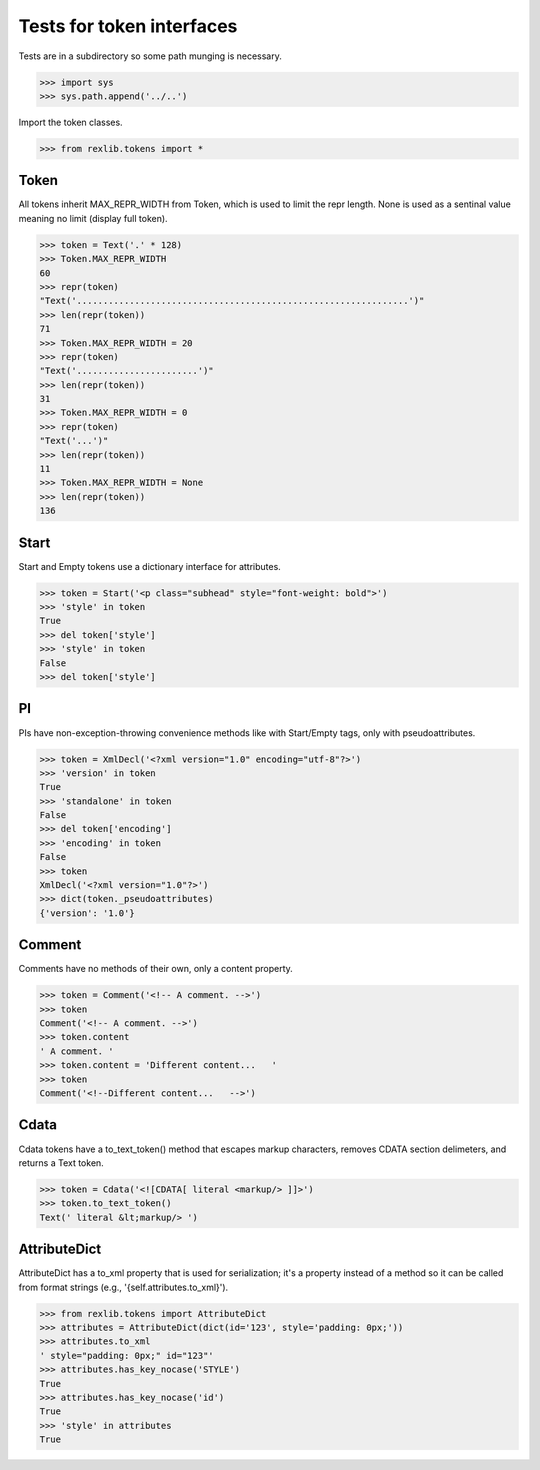 Tests for token interfaces
==========================

Tests are in a subdirectory so some path munging is necessary.

>>> import sys
>>> sys.path.append('../..')

Import the token classes.

>>> from rexlib.tokens import *

Token
-----

All tokens inherit MAX_REPR_WIDTH from Token, which is used to limit the repr
length. None is used as a sentinal value meaning no limit (display full token).

>>> token = Text('.' * 128)
>>> Token.MAX_REPR_WIDTH
60
>>> repr(token)
"Text('...............................................................')"
>>> len(repr(token))
71
>>> Token.MAX_REPR_WIDTH = 20
>>> repr(token)
"Text('.......................')"
>>> len(repr(token))
31
>>> Token.MAX_REPR_WIDTH = 0
>>> repr(token)
"Text('...')"
>>> len(repr(token))
11
>>> Token.MAX_REPR_WIDTH = None
>>> len(repr(token))
136


Start
-----

Start and Empty tokens use a dictionary interface for attributes.

>>> token = Start('<p class="subhead" style="font-weight: bold">')
>>> 'style' in token
True
>>> del token['style']
>>> 'style' in token
False
>>> del token['style']

PI
--

PIs have non-exception-throwing convenience methods like with Start/Empty tags,
only with pseudoattributes.

>>> token = XmlDecl('<?xml version="1.0" encoding="utf-8"?>')
>>> 'version' in token
True
>>> 'standalone' in token
False
>>> del token['encoding']
>>> 'encoding' in token
False
>>> token
XmlDecl('<?xml version="1.0"?>')
>>> dict(token._pseudoattributes)
{'version': '1.0'}

Comment
-------

Comments have no methods of their own, only a content property.

>>> token = Comment('<!-- A comment. -->')
>>> token
Comment('<!-- A comment. -->')
>>> token.content
' A comment. '
>>> token.content = 'Different content...   '
>>> token
Comment('<!--Different content...   -->')

Cdata
-----

Cdata tokens have a to_text_token() method that escapes markup characters,
removes CDATA section delimeters, and returns a Text token.

>>> token = Cdata('<![CDATA[ literal <markup/> ]]>')
>>> token.to_text_token()
Text(' literal &lt;markup/> ')

AttributeDict
-------------

AttributeDict has a to_xml property that is used for serialization; it's a
property instead of a method so it can be called from format strings
(e.g., '{self.attributes.to_xml}').

>>> from rexlib.tokens import AttributeDict
>>> attributes = AttributeDict(dict(id='123', style='padding: 0px;'))
>>> attributes.to_xml
' style="padding: 0px;" id="123"'
>>> attributes.has_key_nocase('STYLE')
True
>>> attributes.has_key_nocase('id')
True
>>> 'style' in attributes
True
